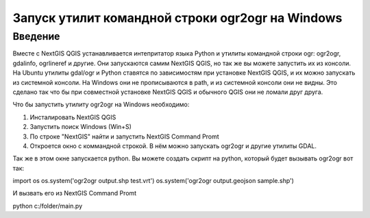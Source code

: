 .. sectionauthor:: Артём Светлов <@nextgis.ru>

.. ogr2ogr_windows:

Запуск утилит командной строки ogr2ogr на Windows
=====================================================

Введение
----------------------------

Вместе с NextGIS QGIS устанавливается интепритатор языка Python и утилиты командной строки ogr: ogr2ogr, gdalinfo, ogrlineref и другие. 
Они запускаются самим NextGIS QGIS, но так же вы можете запустить их из консоли.
На Ubuntu утилиты gdal/ogr и Python ставятся по зависимостям при установке NextGIS QGIS, и их можно запускать из системной консоли. 
На Windows они не прописываются в path, и из системной консоли они не видны. Это сделано так что бы при совместной установке NextGIS QGIS и обычного QGIS они не ломали друг друга.

Что бы запустить утилиту ogr2ogr на Windows необходимо:

1. Инсталировать NextGIS QGIS 
2. Запустить поиск Windows (Win+S) 
3. По строке "NextGIS" найти и запустить NextGIS Command Promt
4. Откроется окно с коммандной строкой. В нём можно запускать ogr2ogr и другие утилиты GDAL.

Так же в этом окне запускается python.
Вы можете создать скрипт на python, который будет вызывать ogr2ogr вот так: 

.. code-block:: python

import os
os.system('ogr2ogr output.shp test.vrt')
os.system('ogr2ogr output.geojson sample.shp')

И вызвать его из NextGIS Command Promt


.. code-block:: batch

python c:/folder/main.py
